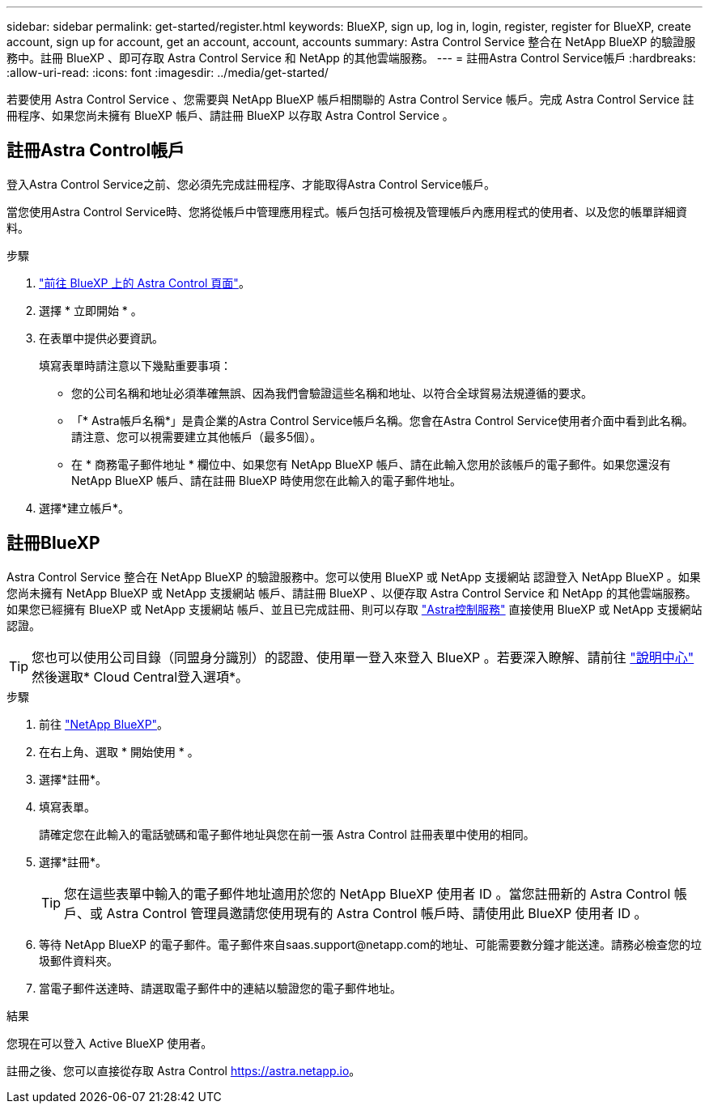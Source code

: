 ---
sidebar: sidebar 
permalink: get-started/register.html 
keywords: BlueXP, sign up, log in, login, register, register for BlueXP, create account, sign up for account, get an account, account, accounts 
summary: Astra Control Service 整合在 NetApp BlueXP 的驗證服務中。註冊 BlueXP 、即可存取 Astra Control Service 和 NetApp 的其他雲端服務。 
---
= 註冊Astra Control Service帳戶
:hardbreaks:
:allow-uri-read: 
:icons: font
:imagesdir: ../media/get-started/


[role="lead"]
若要使用 Astra Control Service 、您需要與 NetApp BlueXP 帳戶相關聯的 Astra Control Service 帳戶。完成 Astra Control Service 註冊程序、如果您尚未擁有 BlueXP 帳戶、請註冊 BlueXP 以存取 Astra Control Service 。



== 註冊Astra Control帳戶

登入Astra Control Service之前、您必須先完成註冊程序、才能取得Astra Control Service帳戶。

當您使用Astra Control Service時、您將從帳戶中管理應用程式。帳戶包括可檢視及管理帳戶內應用程式的使用者、以及您的帳單詳細資料。

.步驟
. https://cloud.netapp.com/astra["前往 BlueXP 上的 Astra Control 頁面"^]。
. 選擇 * 立即開始 * 。
. 在表單中提供必要資訊。
+
填寫表單時請注意以下幾點重要事項：

+
** 您的公司名稱和地址必須準確無誤、因為我們會驗證這些名稱和地址、以符合全球貿易法規遵循的要求。
** 「* Astra帳戶名稱*」是貴企業的Astra Control Service帳戶名稱。您會在Astra Control Service使用者介面中看到此名稱。請注意、您可以視需要建立其他帳戶（最多5個）。
** 在 * 商務電子郵件地址 * 欄位中、如果您有 NetApp BlueXP 帳戶、請在此輸入您用於該帳戶的電子郵件。如果您還沒有 NetApp BlueXP 帳戶、請在註冊 BlueXP 時使用您在此輸入的電子郵件地址。


. 選擇*建立帳戶*。




== 註冊BlueXP

Astra Control Service 整合在 NetApp BlueXP 的驗證服務中。您可以使用 BlueXP 或 NetApp 支援網站 認證登入 NetApp BlueXP 。如果您尚未擁有 NetApp BlueXP 或 NetApp 支援網站 帳戶、請註冊 BlueXP 、以便存取 Astra Control Service 和 NetApp 的其他雲端服務。如果您已經擁有 BlueXP 或 NetApp 支援網站 帳戶、並且已完成註冊、則可以存取 https://astra.netapp.io["Astra控制服務"^] 直接使用 BlueXP 或 NetApp 支援網站 認證。


TIP: 您也可以使用公司目錄（同盟身分識別）的認證、使用單一登入來登入 BlueXP 。若要深入瞭解、請前往 https://cloud.netapp.com/help-center["說明中心"^] 然後選取* Cloud Central登入選項*。

.步驟
. 前往 https://cloud.netapp.com["NetApp BlueXP"^]。
. 在右上角、選取 * 開始使用 * 。
. 選擇*註冊*。
. 填寫表單。
+
請確定您在此輸入的電話號碼和電子郵件地址與您在前一張 Astra Control 註冊表單中使用的相同。

. 選擇*註冊*。
+

TIP: 您在這些表單中輸入的電子郵件地址適用於您的 NetApp BlueXP 使用者 ID 。當您註冊新的 Astra Control 帳戶、或 Astra Control 管理員邀請您使用現有的 Astra Control 帳戶時、請使用此 BlueXP 使用者 ID 。

. 等待 NetApp BlueXP 的電子郵件。電子郵件來自saas.support@netapp.com的地址、可能需要數分鐘才能送達。請務必檢查您的垃圾郵件資料夾。
. 當電子郵件送達時、請選取電子郵件中的連結以驗證您的電子郵件地址。


.結果
您現在可以登入 Active BlueXP 使用者。

註冊之後、您可以直接從存取 Astra Control https://astra.netapp.io[]。
